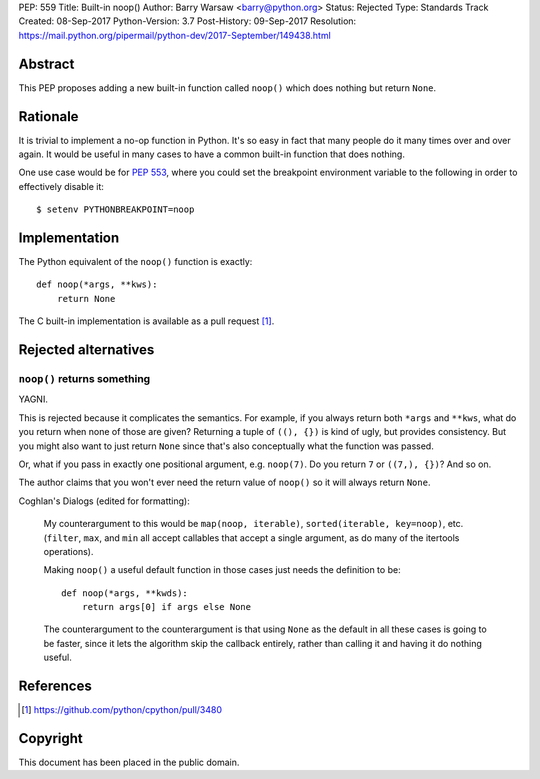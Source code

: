 PEP: 559
Title: Built-in noop()
Author: Barry Warsaw <barry@python.org>
Status: Rejected
Type: Standards Track
Created: 08-Sep-2017
Python-Version: 3.7
Post-History: 09-Sep-2017
Resolution: https://mail.python.org/pipermail/python-dev/2017-September/149438.html


Abstract
========

This PEP proposes adding a new built-in function called ``noop()`` which does
nothing but return ``None``.


Rationale
=========

It is trivial to implement a no-op function in Python.  It's so easy in fact
that many people do it many times over and over again.  It would be useful in
many cases to have a common built-in function that does nothing.

One use case would be for :pep:`553`, where you could set the breakpoint
environment variable to the following in order to effectively disable it::

    $ setenv PYTHONBREAKPOINT=noop


Implementation
==============

The Python equivalent of the ``noop()`` function is exactly::

    def noop(*args, **kws):
        return None

The C built-in implementation is available as a pull request [1]_.


Rejected alternatives
=====================

``noop()`` returns something
----------------------------

YAGNI.

This is rejected because it complicates the semantics.  For example, if you
always return both ``*args`` and ``**kws``, what do you return when none of
those are given?  Returning a tuple of ``((), {})`` is kind of ugly, but
provides consistency.  But you might also want to just return ``None`` since
that's also conceptually what the function was passed.

Or, what if you pass in exactly one positional argument, e.g. ``noop(7)``.  Do
you return ``7`` or ``((7,), {})``?  And so on.

The author claims that you won't ever need the return value of ``noop()`` so
it will always return ``None``.

Coghlan's Dialogs (edited for formatting):

    My counterargument to this would be ``map(noop, iterable)``,
    ``sorted(iterable, key=noop)``, etc. (``filter``, ``max``, and
    ``min`` all accept callables that accept a single argument, as do
    many of the itertools operations).

    Making ``noop()`` a useful default function in those cases just
    needs the definition to be::

       def noop(*args, **kwds):
           return args[0] if args else None

    The counterargument to the counterargument is that using ``None``
    as the default in all these cases is going to be faster, since it
    lets the algorithm skip the callback entirely, rather than calling
    it and having it do nothing useful.


References
==========

.. [1] https://github.com/python/cpython/pull/3480


Copyright
=========

This document has been placed in the public domain.
